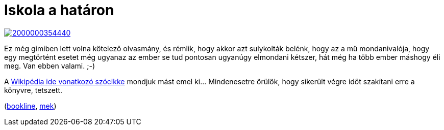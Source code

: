 = Iskola a határon

:slug: iskola-a-hataron
:category: konyv
:tags: hu
:date: 2013-08-11T22:16:21Z
image::https://lh6.googleusercontent.com/-nda22wUG9pY/UgfviyAfK9I/AAAAAAAADS4/fmqExpGAWfQ/s350/2000000354440.JPG[align="center",link="http://mek.oszk.hu/02200/02285/"]

Ez még gimiben lett volna kötelező olvasmány, és rémlik, hogy akkor azt
sulykolták belénk, hogy az a mű mondanivalója, hogy egy megtörtént esetet még
ugyanaz az ember se tud pontosan ugyanúgy elmondani kétszer, hát még ha több
ember máshogy éli meg. Van ebben valami. ;-)

A http://hu.wikipedia.org/wiki/Iskola_a_hat%C3%A1ron[Wikipédia ide vonatkozó szócikke] mondjuk mást emel ki... Mindenesetre örülök, hogy sikerült végre időt szakítani erre a könyvre, tetszett. 

(http://bookline.hu/product/home.action?id=6313&type=22[bookline], http://mek.oszk.hu/02200/02285/[mek])
